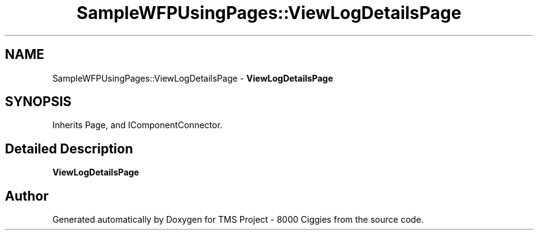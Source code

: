 .TH "SampleWFPUsingPages::ViewLogDetailsPage" 3 "Fri Nov 22 2019" "Version 3.0" "TMS Project - 8000 Ciggies" \" -*- nroff -*-
.ad l
.nh
.SH NAME
SampleWFPUsingPages::ViewLogDetailsPage \- \fBViewLogDetailsPage\fP  

.SH SYNOPSIS
.br
.PP
.PP
Inherits Page, and IComponentConnector\&.
.SH "Detailed Description"
.PP 
\fBViewLogDetailsPage\fP 



.SH "Author"
.PP 
Generated automatically by Doxygen for TMS Project - 8000 Ciggies from the source code\&.
